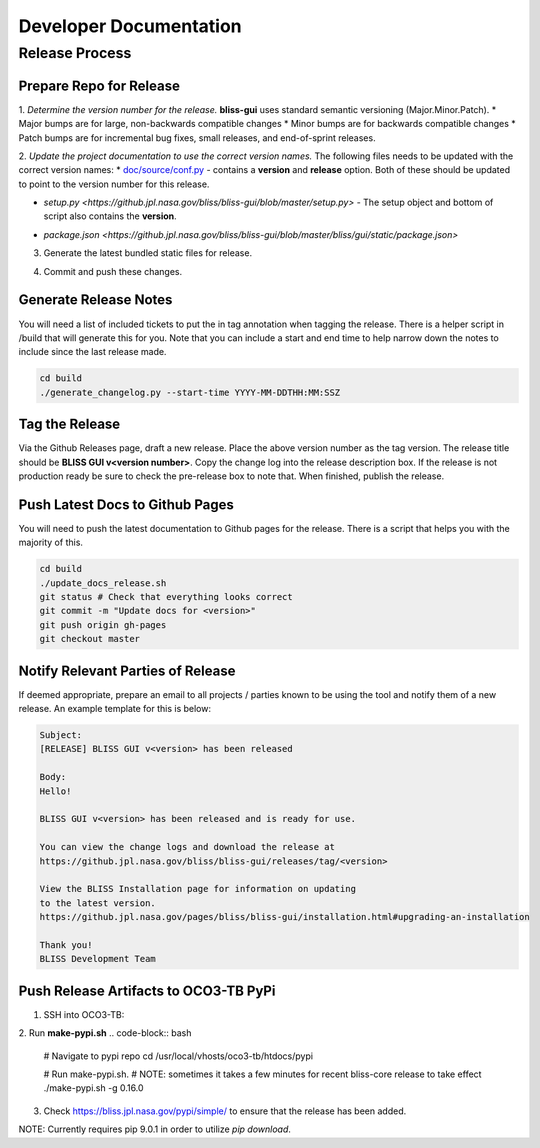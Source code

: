 Developer Documentation
=======================

Release Process
---------------

Prepare Repo for Release
^^^^^^^^^^^^^^^^^^^^^^^^

1. *Determine the version number for the release.* **bliss-gui** uses standard semantic versioning (Major.Minor.Patch).
* Major bumps are for large, non-backwards compatible changes
* Minor bumps are for backwards compatible changes
* Patch bumps are for incremental bug fixes, small releases, and end-of-sprint releases.

2. *Update the project documentation to use the correct version names.* The following files needs to be updated with the correct version names: 
* `doc/source/conf.py <https://github.jpl.nasa.gov/bliss/bliss-gui/blob/master/doc/source/conf.py>`_ - contains a **version** and **release** option. Both of these should be updated to point to the version number for this release.

.. code-block:: python
    # The short X.Y version.
    version = u'0.16.0'
    # The full version, including alpha/beta/rc tags.
    release = u'0.16.0

* `setup.py <https://github.jpl.nasa.gov/bliss/bliss-gui/blob/master/setup.py>` - The setup object and bottom of script also contains the **version**.

.. code-block:: python
   setup(
       name = 'bliss-gui',
       version = '0.16.0'
       .
       .
   )

* `package.json <https://github.jpl.nasa.gov/bliss/bliss-gui/blob/master/bliss/gui/static/package.json>`

.. code-block:: javascript
   {
     "name": "bliss-gui",
     "version": "0.16.0",
     .
     .
   }

3. Generate the latest bundled static files for release.

.. code-block:: bash
   # Navigate to directory
   cd bliss/gui/static
   
   # Run build
   npm run build
   
4. Commit and push these changes.

.. code-block:: bash
   git add doc/source/conf.py setup.py bliss/gui/static/package.json
   git commit -m "Prep for <version> release"
   git push origin master


Generate Release Notes
^^^^^^^^^^^^^^^^^^^^^^

You will need a list of included tickets to put the in tag annotation when tagging the release. There is a helper script in /build that will generate this for you. Note that you can include a start and end time to help narrow down the notes to include since the last release made.

.. code-block:: bash

   cd build
   ./generate_changelog.py --start-time YYYY-MM-DDTHH:MM:SSZ

Tag the Release
^^^^^^^^^^^^^^^

Via the Github Releases page, draft a new release. Place the above version number as the tag version. The release title should be **BLISS GUI v<version number>**. Copy the change log into the release description box. If the release is not production ready be sure to check the pre-release box to note that. When finished, publish the release.

Push Latest Docs to Github Pages
^^^^^^^^^^^^^^^^^^^^^^^^^^^^^^^^

You will need to push the latest documentation to Github pages for the release. There is a script that helps you with the majority of this.

.. code-block:: bash

   cd build
   ./update_docs_release.sh
   git status # Check that everything looks correct
   git commit -m "Update docs for <version>"
   git push origin gh-pages
   git checkout master

Notify Relevant Parties of Release
^^^^^^^^^^^^^^^^^^^^^^^^^^^^^^^^^^

If deemed appropriate, prepare an email to all projects / parties known to be using the tool and notify them of a new release. An example template for this is below:

.. code-block:: none
   
   Subject:
   [RELEASE] BLISS GUI v<version> has been released

   Body:
   Hello!

   BLISS GUI v<version> has been released and is ready for use.

   You can view the change logs and download the release at
   https://github.jpl.nasa.gov/bliss/bliss-gui/releases/tag/<version>

   View the BLISS Installation page for information on updating
   to the latest version.
   https://github.jpl.nasa.gov/pages/bliss/bliss-gui/installation.html#upgrading-an-installation

   Thank you!
   BLISS Development Team

Push Release Artifacts to OCO3-TB PyPi
^^^^^^^^^^^^^^^^^^^^^^^^^^^^^^^^^^^^^^

1. SSH into OCO3-TB:

2. Run **make-pypi.sh**
.. code-block:: bash
   # Navigate to pypi repo
   cd /usr/local/vhosts/oco3-tb/htdocs/pypi
   
   # Run make-pypi.sh.
   # NOTE: sometimes it takes a few minutes for recent bliss-core release to take effect
   ./make-pypi.sh -g 0.16.0

3. Check https://bliss.jpl.nasa.gov/pypi/simple/ to ensure that the release has been added.

NOTE: Currently requires pip 9.0.1 in order to utilize `pip download`.
